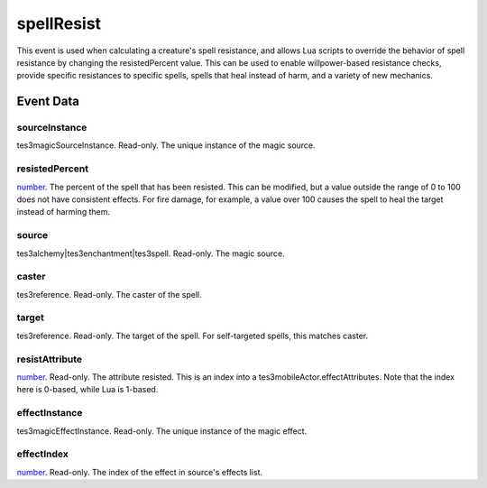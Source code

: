 spellResist
====================================================================================================

This event is used when calculating a creature's spell resistance, and allows Lua scripts to override the behavior of spell resistance by changing the resistedPercent value. This can be used to enable willpower-based resistance checks, provide specific resistances to specific spells, spells that heal instead of harm, and a variety of new mechanics.

Event Data
----------------------------------------------------------------------------------------------------

sourceInstance
~~~~~~~~~~~~~~~~~~~~~~~~~~~~~~~~~~~~~~~~~~~~~~~~~~~~~~~~~~~~~~~~~~~~~~~~~~~~~~~~~~~~~~~~~~~~~~~~~~~~

tes3magicSourceInstance. Read-only. The unique instance of the magic source.

resistedPercent
~~~~~~~~~~~~~~~~~~~~~~~~~~~~~~~~~~~~~~~~~~~~~~~~~~~~~~~~~~~~~~~~~~~~~~~~~~~~~~~~~~~~~~~~~~~~~~~~~~~~

`number`_. The percent of the spell that has been resisted. This can be modified, but a value outside the range of 0 to 100 does not have consistent effects. For fire damage, for example, a value over 100 causes the spell to heal the target instead of harming them.

source
~~~~~~~~~~~~~~~~~~~~~~~~~~~~~~~~~~~~~~~~~~~~~~~~~~~~~~~~~~~~~~~~~~~~~~~~~~~~~~~~~~~~~~~~~~~~~~~~~~~~

tes3alchemy|tes3enchantment|tes3spell. Read-only. The magic source.

caster
~~~~~~~~~~~~~~~~~~~~~~~~~~~~~~~~~~~~~~~~~~~~~~~~~~~~~~~~~~~~~~~~~~~~~~~~~~~~~~~~~~~~~~~~~~~~~~~~~~~~

tes3reference. Read-only. The caster of the spell.

target
~~~~~~~~~~~~~~~~~~~~~~~~~~~~~~~~~~~~~~~~~~~~~~~~~~~~~~~~~~~~~~~~~~~~~~~~~~~~~~~~~~~~~~~~~~~~~~~~~~~~

tes3reference. Read-only. The target of the spell. For self-targeted spells, this matches caster.

resistAttribute
~~~~~~~~~~~~~~~~~~~~~~~~~~~~~~~~~~~~~~~~~~~~~~~~~~~~~~~~~~~~~~~~~~~~~~~~~~~~~~~~~~~~~~~~~~~~~~~~~~~~

`number`_. Read-only. The attribute resisted. This is an index into a tes3mobileActor.effectAttributes. Note that the index here is 0-based, while Lua is 1-based.

effectInstance
~~~~~~~~~~~~~~~~~~~~~~~~~~~~~~~~~~~~~~~~~~~~~~~~~~~~~~~~~~~~~~~~~~~~~~~~~~~~~~~~~~~~~~~~~~~~~~~~~~~~

tes3magicEffectInstance. Read-only. The unique instance of the magic effect.

effectIndex
~~~~~~~~~~~~~~~~~~~~~~~~~~~~~~~~~~~~~~~~~~~~~~~~~~~~~~~~~~~~~~~~~~~~~~~~~~~~~~~~~~~~~~~~~~~~~~~~~~~~

`number`_. Read-only. The index of the effect in source's effects list.

.. _`bool`: ../../lua/type/boolean.html
.. _`nil`: ../../lua/type/nil.html
.. _`table`: ../../lua/type/table.html
.. _`string`: ../../lua/type/string.html
.. _`number`: ../../lua/type/number.html
.. _`boolean`: ../../lua/type/boolean.html
.. _`function`: ../../lua/type/function.html
